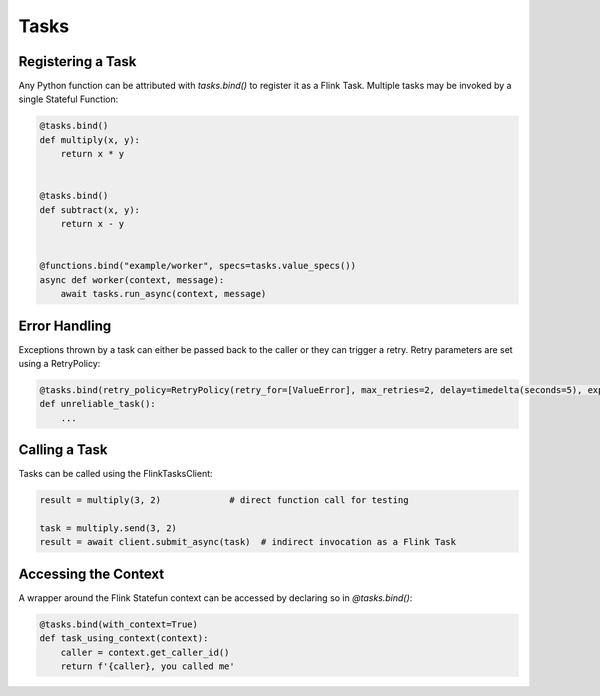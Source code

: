 Tasks
=====

Registering a Task
------------------

Any Python function can be attributed with *tasks.bind()* to register it as a Flink Task.  Multiple tasks may be invoked by a single
Stateful Function:

.. code-block:: python

    @tasks.bind()
    def multiply(x, y):
        return x * y


    @tasks.bind()
    def subtract(x, y):
        return x - y


    @functions.bind("example/worker", specs=tasks.value_specs())
    async def worker(context, message):
        await tasks.run_async(context, message)



Error Handling
--------------

Exceptions thrown by a task can either be passed back to the caller or they can trigger a retry.  Retry parameters are set using 
a RetryPolicy:

.. code-block:: python

    @tasks.bind(retry_policy=RetryPolicy(retry_for=[ValueError], max_retries=2, delay=timedelta(seconds=5), exponential_back_off=True))
    def unreliable_task():
        ...


Calling a Task
--------------

Tasks can be called using the FlinkTasksClient:

.. code-block:: python

    result = multiply(3, 2)             # direct function call for testing

    task = multiply.send(3, 2)  
    result = await client.submit_async(task)  # indirect invocation as a Flink Task


Accessing the Context
---------------------

A wrapper around the Flink Statefun context can be accessed by declaring so in *@tasks.bind()*:

.. code-block:: python

    @tasks.bind(with_context=True)
    def task_using_context(context):
        caller = context.get_caller_id()
        return f'{caller}, you called me'
